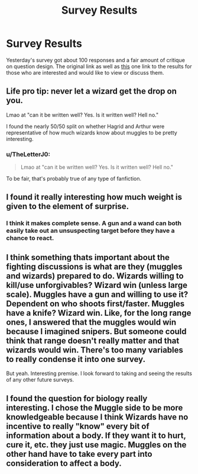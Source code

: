 #+TITLE: Survey Results

* Survey Results
:PROPERTIES:
:Author: Kingsonne
:Score: 4
:DateUnix: 1608054285.0
:DateShort: 2020-Dec-15
:FlairText: Discussion
:END:
Yesterday's survey got about 100 responses and a fair amount of critique on question design. The original link as well as [[https://docs.google.com/forms/d/e/1FAIpQLSf1JSM3ZnqUJOvshfhRS4ewGwPjYVFSb98wDyh9uVOjj1SHlg/viewanalytics][this]] one link to the results for those who are interested and would like to view or discuss them.


** Life pro tip: never let a wizard get the drop on you.

Lmao at "can it be written well? Yes. Is it written well? Hell no."

I found the nearly 50/50 split on whether Hagrid and Arthur were representative of how much wizards know about muggles to be pretty interesting.
:PROPERTIES:
:Author: NotWith10000Men
:Score: 6
:DateUnix: 1608056894.0
:DateShort: 2020-Dec-15
:END:

*** u/TheLetterJ0:
#+begin_quote
  Lmao at "can it be written well? Yes. Is it written well? Hell no."
#+end_quote

To be fair, that's probably true of any type of fanfiction.
:PROPERTIES:
:Author: TheLetterJ0
:Score: 6
:DateUnix: 1608057710.0
:DateShort: 2020-Dec-15
:END:


** I found it really interesting how much weight is given to the element of surprise.
:PROPERTIES:
:Author: Welfycat
:Score: 3
:DateUnix: 1608058328.0
:DateShort: 2020-Dec-15
:END:

*** I think it makes complete sense. A gun and a wand can both easily take out an unsuspecting target before they have a chance to react.
:PROPERTIES:
:Author: TheLetterJ0
:Score: 7
:DateUnix: 1608058738.0
:DateShort: 2020-Dec-15
:END:


** I think something thats important about the fighting discussions is what are they (muggles and wizards) prepared to do. Wizards willing to kill/use unforgivables? Wizard win (unless large scale). Muggles have a gun and willing to use it? Dependent on who shoots first/faster. Muggles have a knife? Wizard win. Like, for the long range ones, I answered that the muggles would win because I imagined snipers. But someone could think that range doesn't really matter and that wizards would win. There's too many variables to really condense it into one survey.

But yeah. Interesting premise. I look forward to taking and seeing the results of any other future surveys.
:PROPERTIES:
:Author: HellaHotLancelot
:Score: 2
:DateUnix: 1608061601.0
:DateShort: 2020-Dec-15
:END:


** I found the question for biology really interesting. I chose the Muggle side to be more knowledgeable because I think Wizards have no incentive to really "know" every bit of information about a body. If they want it to hurt, cure it, etc. they just use magic. Muggles on the other hand have to take every part into consideration to affect a body.
:PROPERTIES:
:Author: tjovanity
:Score: 1
:DateUnix: 1608077164.0
:DateShort: 2020-Dec-16
:END:
